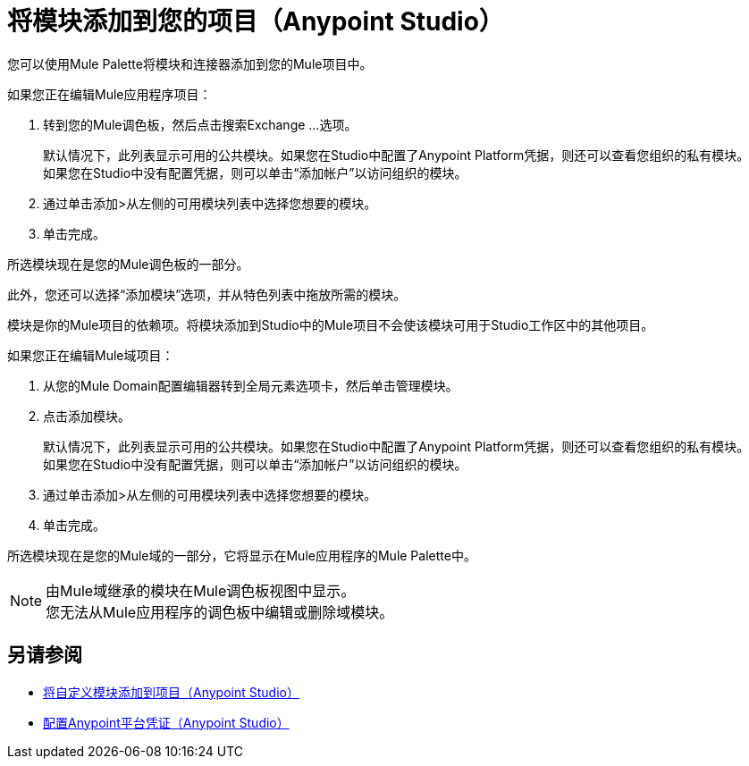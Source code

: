 = 将模块添加到您的项目（Anypoint Studio）

您可以使用Mule Palette将模块和连接器添加到您的Mule项目中。

如果您正在编辑Mule应用程序项目：

. 转到您的Mule调色板，然后点击搜索Exchange ...选项。
+
默认情况下，此列表显示可用的公共模块。如果您在Studio中配置了Anypoint Platform凭据，则还可以查看您组织的私有模块。 +
如果您在Studio中没有配置凭据，则可以单击“添加帐户”以访问组织的模块。
. 通过单击添加>从左侧的可用模块列表中选择您想要的模块。
. 单击完成。

所选模块现在是您的Mule调色板的一部分。

此外，您还可以选择“添加模块”选项，并从特色列表中拖放所需的模块。

模块是你的Mule项目的依赖项。将模块添加到Studio中的Mule项目不会使该模块可用于Studio工作区中的其他项目。 +

如果您正在编辑Mule域项目：

. 从您的Mule Domain配置编辑器转到全局元素选项卡，然后单击管理模块。
. 点击添加模块。
+
默认情况下，此列表显示可用的公共模块。如果您在Studio中配置了Anypoint Platform凭据，则还可以查看您组织的私有模块。 +
如果您在Studio中没有配置凭据，则可以单击“添加帐户”以访问组织的模块。
. 通过单击添加>从左侧的可用模块列表中选择您想要的模块。
. 单击完成。

所选模块现在是您的Mule域的一部分，它将显示在Mule应用程序的Mule Palette中。

[NOTE]
由Mule域继承的模块在Mule调色板视图中显示。 +
您无法从Mule应用程序的调色板中编辑或删除域模块。

== 另请参阅

*  link:/anypoint-studio/v/7.1/add-custom-modules-in-studio-to[将自定义模块添加到项目（Anypoint Studio）]
*  link:/anypoint-studio/v/7.1/set-credentials-in-studio-to[配置Anypoint平台凭证（Anypoint Studio）]
